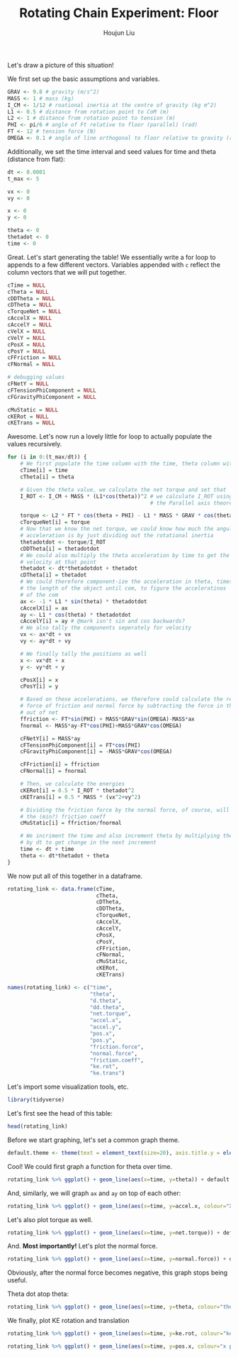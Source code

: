 :PROPERTIES:
:ID:       BDCCDC3C-2915-4319-8387-6BB7319F6847
:END:
#+TITLE: Rotating Chain Experiment: Floor
#+AUTHOR: Houjun Liu

#+PROPERTY: header-args :tangle rotating_chain.r :results verbatim :exports both :session processing_image

Let's draw a picture of this situation!

#+DOWNLOADED: screenshot @ 2021-12-04 23:02:31
[[file:2021-12-04_23-02-31_screenshot.png]]

We first set up the basic assumptions and variables.

#+begin_src R :results none
GRAV <- 9.8 # gravity (m/s^2)
MASS <- 1 # mass (kg)
I_CM <- 1/12 # roational inertia at the centre of gravity (kg m^2)
L1 <- 0.5 # distance from rotation point to CoM (m)
L2 <- 1 # distance from rotation point to tension (m)
PHI <- pi/6 # angle of Ft relative to floor (parallel) (rad)
FT <- 12 # tension force (N)
OMEGA <- 0.1 # angle of line orthogonal to floor relative to gravity (rad) (because shifted axis)
#+end_src

Additionally, we set the time interval and seed values for time and theta (distance from flat):

#+begin_src R :results none
dt <- 0.0001
t_max <- 5 

vx <- 0
vy <- 0

x <- 0
y <- 0

theta <- 0
thetadot <- 0
time <- 0
#+end_src

Great. Let's start generating the table! We essentially write a for loop to appends to a few different vectors. Variables appended with =c= reflect the column vectors that we will put together.

#+begin_src R :results none
cTime = NULL
cTheta = NULL
cDDTheta = NULL
cDTheta = NULL
cTorqueNet = NULL
cAccelX = NULL
cAccelY = NULL
cVelX = NULL
cVelY = NULL
cPosX = NULL
cPosY = NULL
cFFriction = NULL
cFNormal = NULL

# debugging values
cFNetY = NULL
cFTensionPhiComponent = NULL
cFGravityPhiComponent = NULL

cMuStatic = NULL
cKERot = NULL
cKETrans = NULL
#+end_src

Awesome. Let's now run a lovely little for loop to actually populate the values recursively.

#+begin_src R :results none
for (i in 0:(t_max/dt)) {
    # We first populate the time column with the time, theta column with theta
    cTime[i] = time
    cTheta[i] = theta

    # Given the theta value, we calculate the net torque and set that
    I_ROT <- I_CM + MASS * (L1*cos(theta))^2 # we calculate I_ROT using
                                             # the Parallel axis theorem

    torque <- L2 * FT * cos(theta + PHI) - L1 * MASS * GRAV * cos(theta - OMEGA)
    cTorqueNet[i] = torque
    # Now that we know the net torque, we could know how much the angular
    # acceleration is by just dividing out the rotational inertia
    thetadotdot <- torque/I_ROT
    cDDTheta[i] = thetadotdot
    # We could also multiply the theta acceleration by time to get the
    # velocity at that point
    thetadot <- dt*thetadotdot + thetadot
    cDTheta[i] = thetadot
    # We could therefore component-ize the acceleration in theta, times 
    # the length of the object until com, to figure the acceleratinos
    # of the com
    ax <- -1 * L1 * sin(theta) * thetadotdot
    cAccelX[i] = ax
    ay <- L1 * cos(theta) * thetadotdot
    cAccelY[i] = ay # @mark isn't sin and cos backwards?
    # We also tally the components seperately for velocity
    vx <- ax*dt + vx
    vy <- ay*dt + vy

    # We finally tally the positions as well
    x <- vx*dt + x
    y <- vy*dt + y

    cPosX[i] = x
    cPosY[i] = y

    # Based on these accelerations, we therefore could calculate the relative
    # force of friction and normal force by subtracting the force in that direction
    # out of net
    ffriction <- FT*sin(PHI) + MASS*GRAV*sin(OMEGA)-MASS*ax
    fnormal <- MASS*ay-FT*cos(PHI)+MASS*GRAV*cos(OMEGA)

    cFNetY[i] = MASS*ay
    cFTensionPhiComponent[i] = FT*cos(PHI)
    cFGravityPhiComponent[i] = -MASS*GRAV*cos(OMEGA)

    cFFriction[i] = ffriction
    cFNormal[i] = fnormal

    # Then, we calculate the energies
    cKERot[i] = 0.5 * I_ROT * thetadot^2
    cKETrans[i] = 0.5 * MASS * (vx^2+vy^2)

    # Dividing the friction force by the normal force, of course, will result in
    # the (min?) friction coeff
    cMuStatic[i] = ffriction/fnormal
    
    # We incriment the time and also increment theta by multiplying the velocity
    # by dt to get change in the next increment
    time <- dt + time
    theta <- dt*thetadot + theta
}
#+end_src

We now put all of this together in a dataframe.

#+begin_src R :results none
rotating_link <- data.frame(cTime,
                            cTheta,
                            cDTheta,
                            cDDTheta,
                            cTorqueNet,
                            cAccelX,
                            cAccelY,
                            cPosX,
                            cPosY,
                            cFFriction,
                            cFNormal,
                            cMuStatic,
                            cKERot,
                            cKETrans)

names(rotating_link) <- c("time",
                          "theta",
                          "d.theta",
                          "dd.theta",
                          "net.torque",
                          "accel.x",
                          "accel.y",
                          "pos.x",
                          "pos.y",
                          "friction.force",
                          "normal.force",
                          "friction.coeff",
                          "ke.rot",
                          "ke.trans")
#+end_src

Let's import some visualization tools, etc.

#+begin_src R :results none
library(tidyverse)
#+end_src

Let's first see the head of this table:

#+begin_src R
head(rotating_link)
#+end_src

#+RESULTS:
: 1e-04	1.65503533066528e-07	0.00331007033913572	16.5503500847044	5.51678336156803	-1.36957070625324e-06	8.27517504235209	-1.36957070625324e-14	2.48255283490049e-07	6.97836885270962	7.63391101666348	0.91412761263225	1.82609427500431e-06	1.36957070625325e-06
: 2e-04	4.965105669801e-07	0.00496510470321662	16.5503436408089	5.51678121360196	-4.1087102524066e-06	8.27517182040345	-6.84785166491308e-14	4.96510518650869e-07	6.97837159184917	7.63390779471484	0.914128357258976	4.10871078564987e-06	3.08153308923784e-06
: 3e-04	9.93021037301762e-07	0.00662013810071352	16.550333974969	5.51677799165225	-8.21741490575579e-06	8.27516698748041	-2.05435475293287e-13	8.27517423686492e-07	6.97837570055382	7.6339029617918	0.914129474199641	7.30437141208106e-06	5.47827855906406e-06
: 4e-04	1.65503484737311e-06	0.00827517020943236	16.5503210871885	5.51677369571816	-1.36956790672492e-05	8.2751605435829	-4.79349224609936e-13	1.24127593415794e-06	6.97838117881798	7.6338965178943	0.914130963454935	1.14130736658227e-05	8.55980524938151e-06
: 5e-04	2.48255186831635e-06	0.00993020070717963	16.5503049774726	5.51676832579872	-2.0543495271494e-05	8.27515248871082	-9.58697926641525e-13	1.73778596951651e-06	6.97838802663419	7.63388846302222	0.914132825025777	1.64348143474025e-05	1.23261107605995e-05
: 6e-04	3.47557193903431e-06	0.0115852292717624	16.550285645828	5.5167618818927	-2.87608541867632e-05	8.27514282286404	-1.72565517054075e-12	2.31704743310371e-06	6.9783962439931	7.63387879717543	0.91413505891332	2.23695895463475e-05	1.67771921598887e-05

Before we start graphing, let's set a common graph theme.

#+begin_src R :results none
default.theme <- theme(text = element_text(size=20), axis.title.y = element_text(margin = margin(t = 0, r = 10, b = 0, l = 20)), axis.title.x = element_text(margin = margin(t = 10, r = 0, b = 20, l = 0)))
#+end_src

Cool! We could first graph a function for theta over time.

#+begin_src R :results output graphics :file chainrot_time_theta.png :width 852 :height 480
rotating_link %>% ggplot() + geom_line(aes(x=time, y=theta)) + default.theme
#+end_src

#+RESULTS:

[[./chainrot_time_theta.png]]

And, similarly, we will graph =ax= and =ay= on top of each other:

#+begin_src R :results output graphics :file chainrot_time_accels.png :width 852 :height 480
rotating_link %>% ggplot() + geom_line(aes(x=time, y=accel.x, colour="X Acceleration")) + geom_line(aes(x=time, y=accel.y, colour="Y Acceleration")) + scale_colour_manual("", breaks = c("X Acceleration", "Y Acceleration"), values = c("red", "dark green")) + ylab("acceleration") + default.theme
#+end_src

#+RESULTS:

[[./chainrot_time_accels.png]]

Let's also plot torque as well.

#+begin_src R :results output graphics :file chainrot_torque.png :width 852 :height 480
rotating_link %>% ggplot() + geom_line(aes(x=time, y=net.torque)) + default.theme
#+end_src

#+RESULTS:

[[./chainrot_torque.png]]

And. *Most importantly!* Let's plot the normal force.

#+begin_src R :results output graphics :file chainrot_normal.png :width 852 :height 480
rotating_link %>% ggplot() + geom_line(aes(x=time, y=normal.force)) + default.theme
#+end_src

#+RESULTS:

[[./chainrot_normal.png]]

Obviously, after the normal force becomes negative, this graph stops being useful.

Theta dot atop theta:

#+begin_src R :results output graphics :file chainrot_thetadot_theta.png :width 852 :height 480
rotating_link %>% ggplot() + geom_line(aes(x=time, y=theta, colour="theta")) + geom_line(aes(x=time, y=d.theta, colour="theta dot")) + scale_colour_manual("", breaks = c("theta", "theta dot"), values = c("blue", "brown")) + ylab("radians") + default.theme
#+end_src

#+RESULTS:

[[./chainrot_thetadot_theta.png]]

We finally, plot KE rotation and translation

#+begin_src R :results output graphics :file chainrot_ke.png :width 852 :height 480
rotating_link %>% ggplot() + geom_line(aes(x=time, y=ke.rot, colour="ke rotation")) + geom_line(aes(x=time, y=ke.trans, colour="ke translation")) + scale_colour_manual("", breaks = c("ke rotation", "ke translation"), values = c("blue", "brown")) + ylab("joules") + default.theme
#+end_src

#+RESULTS:

[[./chainrot_ke.png]]


#+begin_src R :results output graphics :file chainrot_x_y_pos.png :width 852 :height 480
rotating_link %>% ggplot() + geom_line(aes(x=time, y=pos.x, colour="x position")) + geom_line(aes(x=time, y=pos.y, colour="y position")) + scale_colour_manual("", breaks = c("x position", "y position"), values = c("red", "dark green")) + ylab("metres") + default.theme
#+end_src

#+RESULTS:

[[./chainrot_x_y_pos.png]]
 

